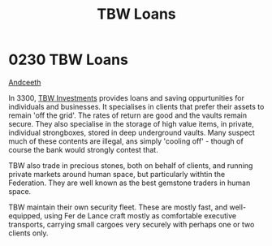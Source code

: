 :PROPERTIES:
:ID:       59b8ac63-9c15-4f7a-b24b-9f03cb5e0fa4
:END:
#+title: TBW Loans
#+filetags: :beacon:
* 0230  TBW Loans
[[id:929ff6f9-0c6c-4a07-ad87-0fb67def4f0e][Andceeth]]

In 3300, [[id:e23bc9b2-02ae-4efe-af70-378973602cdf][TBW Investments]] provides loans and saving oppurtunities for
individuals and businesses. It specialises in clients that prefer
their assets to remain 'off the grid'. The rates of return are good
and the vaults remain secure. They also specialise in the storage of
high value items, in private, individual strongboxes, stored in deep
underground vaults. Many suspect much of these contents are illegal,
ans simply 'cooling off' - though of course the bank would strongly
contest that.

TBW also trade in precious stones, both on behalf of clients, and
running private markets around human space, but particularly withtin
the Federation. They are well known as the best gemstone traders in
human space.

TBW maintain their own security fleet. These are mostly fast, and
well-equipped, using Fer de Lance craft mostly as comfortable
executive transports, carrying small cargoes very securely with
perhaps one or two clients only.

[[file:img/beacons/0230.png]]
[[file:img/beacons/0230B.png]]
